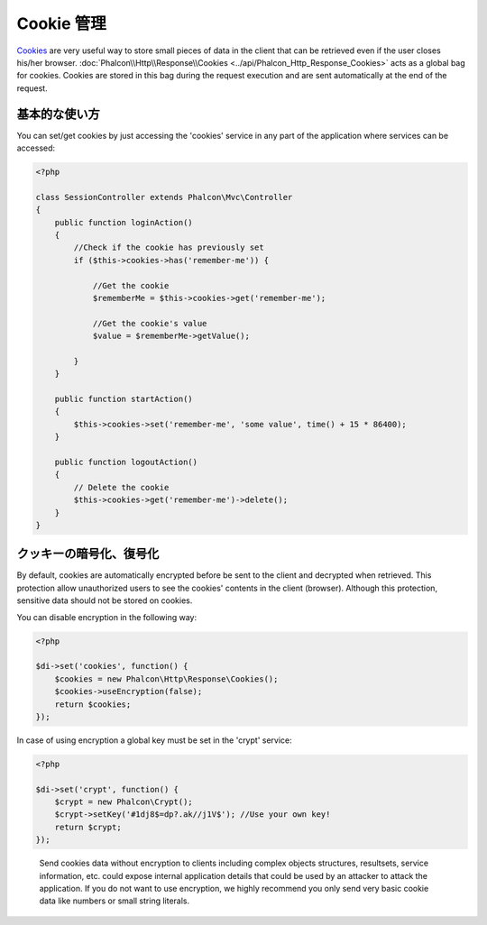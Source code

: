 Cookie 管理
==================
Cookies_ are very useful way to store small pieces of data in the client that can be retrieved even
if the user closes his/her browser. :doc:`Phalcon\\Http\\Response\\Cookies <../api/Phalcon_Http_Response_Cookies>`
acts as a global bag for cookies. Cookies are stored in this bag during the request execution and are sent
automatically at the end of the request.

基本的な使い方
-----------
You can set/get cookies by just accessing the 'cookies' service in any part of the application where services can be
accessed:

.. code-block:: php

    <?php

    class SessionController extends Phalcon\Mvc\Controller
    {
        public function loginAction()
        {
            //Check if the cookie has previously set
            if ($this->cookies->has('remember-me')) {

                //Get the cookie
                $rememberMe = $this->cookies->get('remember-me');

                //Get the cookie's value
                $value = $rememberMe->getValue();

            }
        }

        public function startAction()
        {
            $this->cookies->set('remember-me', 'some value', time() + 15 * 86400);
        }

        public function logoutAction()
        {
            // Delete the cookie
            $this->cookies->get('remember-me')->delete();
        }
    }

クッキーの暗号化、復号化
--------------------------------
By default, cookies are automatically encrypted before be sent to the client and decrypted when retrieved.
This protection allow unauthorized users to see the cookies' contents in the client (browser).
Although this protection, sensitive data should not be stored on cookies.

You can disable encryption in the following way:

.. code-block:: php

    <?php

    $di->set('cookies', function() {
        $cookies = new Phalcon\Http\Response\Cookies();
        $cookies->useEncryption(false);
        return $cookies;
    });

In case of using encryption a global key must be set in the 'crypt' service:

.. code-block:: php

    <?php

    $di->set('crypt', function() {
        $crypt = new Phalcon\Crypt();
        $crypt->setKey('#1dj8$=dp?.ak//j1V$'); //Use your own key!
        return $crypt;
    });

.. highlights::

    Send cookies data without encryption to clients including complex objects structures, resultsets,
    service information, etc. could expose internal application details that could be used by an attacker
    to attack the application. If you do not want to use encryption, we highly recommend you only send very
    basic cookie data like numbers or small string literals.

.. _Cookies : http://en.wikipedia.org/wiki/HTTP_cookie
